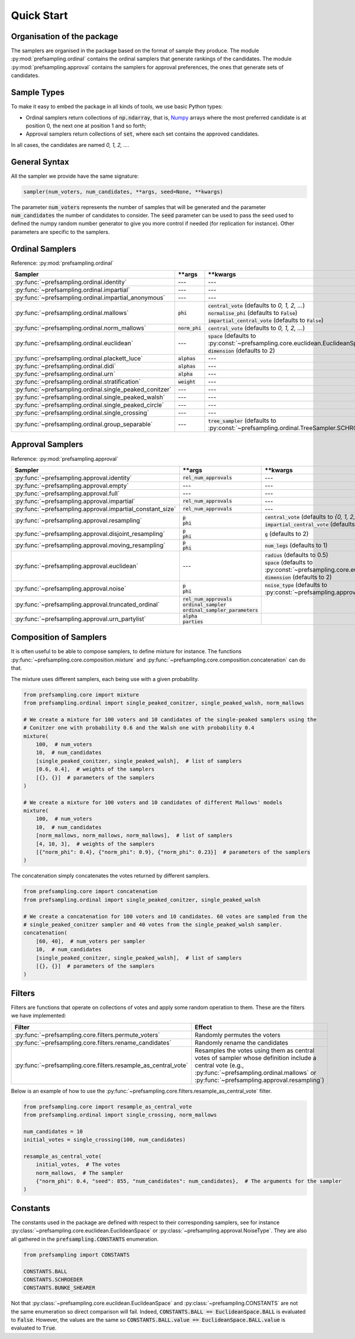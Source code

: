 .. _quickstart:

Quick Start
===========

Organisation of the package
---------------------------

The samplers are organised in the package based on the format of sample they produce.
The module :py:mod:`prefsampling.ordinal` contains the ordinal samplers that
generate rankings of the candidates.
The module :py:mod:`prefsampling.approval` contains the samplers for approval preferences,
the ones that generate sets of candidates.

Sample Types
------------

To make it easy to embed the package in all kinds of tools, we use basic Python types:

* Ordinal samplers return collections of :code:`np.ndarray`, that is, `Numpy <https://numpy.org/>`_ arrays where the most preferred candidate is at position 0, the next one at position 1 and so forth;
* Approval samplers return collections of :code:`set`, where each set contains the approved candidates.

In all cases, the candidates are named `0, 1, 2, ...`.

General Syntax
--------------

All the sampler we provide have the same signature:

.. code-block:: python

    sampler(num_voters, num_candidates, **args, seed=None, **kwargs)

The parameter :code:`num_voters` represents the number of samples that will be generated and
the parameter :code:`num_candidates` the number of candidates to consider.
The :code:`seed` parameter can be used to pass the seed used to defined the numpy
random number generator to give you more control if needed (for replication for instance).
Other parameters are specific to the samplers.

Ordinal Samplers
----------------

Reference: :py:mod:`prefsampling.ordinal`

.. list-table::
   :widths: 25 25 50
   :header-rows: 1

   * - Sampler
     - \*\*args
     - \*\*kwargs
   * - :py:func:`~prefsampling.ordinal.identity`
     - ---
     - ---
   * - :py:func:`~prefsampling.ordinal.impartial`
     - ---
     - ---
   * - :py:func:`~prefsampling.ordinal.impartial_anonymous`
     - ---
     - ---
   * - :py:func:`~prefsampling.ordinal.mallows`
     - :code:`phi`
     - | :code:`central_vote` (defaults to `0, 1, 2, ...`)
       | :code:`normalise_phi` (defaults to :code:`False`)
       | :code:`impartial_central_vote` (defaults to :code:`False`)
   * - :py:func:`~prefsampling.ordinal.norm_mallows`
     - :code:`norm_phi`
     - | :code:`central_vote` (defaults to `0, 1, 2, ...`)
   * - :py:func:`~prefsampling.ordinal.euclidean`
     - ---
     - | :code:`space` (defaults to :py:const:`~prefsampling.core.euclidean.EuclideanSpace.UNIFORM`)
       | :code:`dimension` (defaults to 2)
   * - :py:func:`~prefsampling.ordinal.plackett_luce`
     - :code:`alphas`
     - ---
   * - :py:func:`~prefsampling.ordinal.didi`
     - :code:`alphas`
     - ---
   * - :py:func:`~prefsampling.ordinal.urn`
     - :code:`alpha`
     - ---
   * - :py:func:`~prefsampling.ordinal.stratification`
     - :code:`weight`
     - ---
   * - :py:func:`~prefsampling.ordinal.single_peaked_conitzer`
     - ---
     - ---
   * - :py:func:`~prefsampling.ordinal.single_peaked_walsh`
     - ---
     - ---
   * - :py:func:`~prefsampling.ordinal.single_peaked_circle`
     - ---
     - ---
   * - :py:func:`~prefsampling.ordinal.single_crossing`
     - ---
     - ---
   * - :py:func:`~prefsampling.ordinal.group_separable`
     - ---
     - :code:`tree_sampler` (defaults to :py:const:`~prefsampling.ordinal.TreeSampler.SCHROEDER`)


Approval Samplers
-----------------

Reference: :py:mod:`prefsampling.approval`

.. list-table::
   :widths: 25 25 50
   :header-rows: 1

   * - Sampler
     - \*\*args
     - \*\*kwargs
   * - :py:func:`~prefsampling.approval.identity`
     - :code:`rel_num_approvals`
     - ---
   * - :py:func:`~prefsampling.approval.empty`
     - ---
     - ---
   * - :py:func:`~prefsampling.approval.full`
     - ---
     - ---
   * - :py:func:`~prefsampling.approval.impartial`
     - :code:`rel_num_approvals`
     - ---
   * - :py:func:`~prefsampling.approval.impartial_constant_size`
     - :code:`rel_num_approvals`
     - ---
   * - :py:func:`~prefsampling.approval.resampling`
     - | :code:`p`
       | :code:`phi`
     - | :code:`central_vote` (defaults to `{0, 1, 2, ...}`)
       | :code:`impartial_central_vote` (defaults to :code:`False`)
   * - :py:func:`~prefsampling.approval.disjoint_resampling`
     - | :code:`p`
       | :code:`phi`
     - :code:`g` (defaults to 2)
   * - :py:func:`~prefsampling.approval.moving_resampling`
     - | :code:`p`
       | :code:`phi`
     - :code:`num_legs` (defaults to 1)
   * - :py:func:`~prefsampling.approval.euclidean`
     - ---
     - | :code:`radius` (defaults to 0.5)
       | :code:`space` (defaults to :py:const:`~prefsampling.core.euclidean.EuclideanSpace.UNIFORM`)
       | :code:`dimension` (defaults to 2)
   * - :py:func:`~prefsampling.approval.noise`
     - | :code:`p`
       | :code:`phi`
     - :code:`noise_type` (defaults to :py:const:`~prefsampling.approval.NoiseType.HAMMING`)
   * - :py:func:`~prefsampling.approval.truncated_ordinal`
     - | :code:`rel_num_approvals`
       | :code:`ordinal_sampler`
       | :code:`ordinal_sampler_parameters`
     -
   * - :py:func:`~prefsampling.approval.urn_partylist`
     - | :code:`alpha`
       | :code:`parties`
     -

Composition of Samplers
-----------------------

It is often useful to be able to compose samplers, to define mixture for instance. The functions
:py:func:`~prefsampling.core.composition.mixture` and :py:func:`~prefsampling.core.composition.concatenation`
can do that.

The mixture uses different samplers, each being use with a given probability.

.. code-block:: python

    from prefsampling.core import mixture
    from prefsampling.ordinal import single_peaked_conitzer, single_peaked_walsh, norm_mallows

    # We create a mixture for 100 voters and 10 candidates of the single-peaked samplers using the
    # Conitzer one with probability 0.6 and the Walsh one with probability 0.4
    mixture(
        100,  # num_voters
        10,  # num_candidates
        [single_peaked_conitzer, single_peaked_walsh],  # list of samplers
        [0.6, 0.4],  # weights of the samplers
        [{}, {}]  # parameters of the samplers
    )

    # We create a mixture for 100 voters and 10 candidates of different Mallows' models
    mixture(
        100,  # num_voters
        10,  # num_candidates
        [norm_mallows, norm_mallows, norm_mallows],  # list of samplers
        [4, 10, 3],  # weights of the samplers
        [{"norm_phi": 0.4}, {"norm_phi": 0.9}, {"norm_phi": 0.23}]  # parameters of the samplers
    )

The concatenation simply concatenates the votes returned by different samplers.

.. code-block:: python

    from prefsampling.core import concatenation
    from prefsampling.ordinal import single_peaked_conitzer, single_peaked_walsh

    # We create a concatenation for 100 voters and 10 candidates. 60 votes are sampled from the
    # single_peaked_conitzer sampler and 40 votes from the single_peaked_walsh sampler.
    concatenation(
        [60, 40],  # num_voters per sampler
        10,  # num_candidates
        [single_peaked_conitzer, single_peaked_walsh],  # list of samplers
        [{}, {}]  # parameters of the samplers
    )

Filters
-------

Filters are functions that operate on collections of votes and apply some random operation to them.
These are the filters we have implemented:

.. list-table::
   :widths: 30 70
   :header-rows: 1

   * - Filter
     - Effect
   * - :py:func:`~prefsampling.core.filters.permute_voters`
     - Randomly permutes the voters
   * - :py:func:`~prefsampling.core.filters.rename_candidates`
     - Randomly rename the candidates
   * - :py:func:`~prefsampling.core.filters.resample_as_central_vote`
     - Resamples the votes using them as central votes of sampler whose definition include a central vote (e.g., :py:func:`~prefsampling.ordinal.mallows` or :py:func:`~prefsampling.approval.resampling`)

Below is an example of how to use the :py:func:`~prefsampling.core.filters.resample_as_central_vote`
filter.

.. code-block:: python

    from prefsampling.core import resample_as_central_vote
    from prefsampling.ordinal import single_crossing, norm_mallows

    num_candidates = 10
    initial_votes = single_crossing(100, num_candidates)

    resample_as_central_vote(
        initial_votes,  # The votes
        norm_mallows,  # The sampler
        {"norm_phi": 0.4, "seed": 855, "num_candidates": num_candidates},  # The arguments for the sampler
    )

Constants
---------

The constants used in the package are defined with respect to their corresponding samplers, see for
instance :py:class:`~prefsampling.core.euclidean.EuclideanSpace` or :py:class:`~prefsampling.approval.NoiseType`.
They are also all gathered in the :code:`prefsampling.CONSTANTS` enumeration.

.. code-block:: python

    from prefsampling import CONSTANTS

    CONSTANTS.BALL
    CONSTANTS.SCHROEDER
    CONSTANTS.BUNKE_SHEARER

Not that :py:class:`~prefsampling.core.euclidean.EuclideanSpace` and
:py:class:`~prefsampling.CONSTANTS` are not the same enumeration so direct comparison will fail.
Indeed, :code:`CONSTANTS.BALL == EuclideanSpace.BALL` is evaluated to :code:`False`. However,
the values are the same so :code:`CONSTANTS.BALL.value == EuclideanSpace.BALL.value` is evaluated
to :code:`True`.